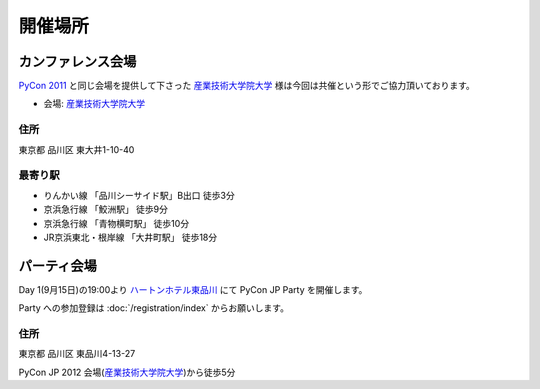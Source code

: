==========
 開催場所
==========

カンファレンス会場
==================

`PyCon 2011 <http://2011.pycon.jp/>`_ と同じ会場を提供して下さった `産業技術大学院大学`_ 様は今回は共催という形でご協力頂いております。

- 会場: `産業技術大学院大学`_

.. _`産業技術大学院大学`: http://aiit.ac.jp/

.. raw:: html

   <iframe width="530" height="530" frameborder="0" scrolling="no" marginheight="0" marginwidth="0" src="http://maps.google.com/maps?f=q&amp;source=s_q&amp;hl=ja&amp;geocode=&amp;q=%E7%94%A3%E6%A5%AD%E6%8A%80%E8%A1%93%E5%A4%A7%E5%AD%A6%E9%99%A2%E5%A4%A7%E5%AD%A6&amp;aq=&amp;sll=37.0625,-95.677068&amp;sspn=69.061547,135.087891&amp;ie=UTF8&amp;hq=%E7%94%A3%E6%A5%AD%E6%8A%80%E8%A1%93%E5%A4%A7%E5%AD%A6%E9%99%A2%E5%A4%A7%E5%AD%A6&amp;hnear=&amp;radius=15000&amp;t=m&amp;cid=9578655232339000915&amp;ll=35.616768,139.750643&amp;spn=0.033492,0.054932&amp;z=14&amp;iwloc=A&amp;output=embed"></iframe><br /><small><a href="http://maps.google.com/maps?f=q&amp;source=embed&amp;hl=ja&amp;geocode=&amp;q=%E7%94%A3%E6%A5%AD%E6%8A%80%E8%A1%93%E5%A4%A7%E5%AD%A6%E9%99%A2%E5%A4%A7%E5%AD%A6&amp;aq=&amp;sll=37.0625,-95.677068&amp;sspn=69.061547,135.087891&amp;ie=UTF8&amp;hq=%E7%94%A3%E6%A5%AD%E6%8A%80%E8%A1%93%E5%A4%A7%E5%AD%A6%E9%99%A2%E5%A4%A7%E5%AD%A6&amp;hnear=&amp;radius=15000&amp;t=m&amp;cid=9578655232339000915&amp;ll=35.616768,139.750643&amp;spn=0.033492,0.054932&amp;z=14&amp;iwloc=A" style="color:#0000FF;text-align:left">大きな地図で見る</a></small>

住所
----
東京都 品川区 東大井1-10-40

最寄り駅
--------
- りんかい線 「品川シーサイド駅」B出口 徒歩3分
- 京浜急行線 「鮫洲駅」 徒歩9分
- 京浜急行線 「青物横町駅」 徒歩10分
- JR京浜東北・根岸線 「大井町駅」 徒歩18分

パーティ会場
============
Day 1(9月15日)の19:00より
`ハートンホテル東品川 <http://www.hearton.co.jp/higashishinagawa/>`_
にて PyCon JP Party を開催します。

Party への参加登録は
:doc:`/registration/index` からお願いします。

.. raw:: html

   <iframe width="530" height="530" frameborder="0" scrolling="no" marginheight="0" marginwidth="0" src="https://maps.google.co.jp/maps?hl=ja&amp;client=firefox-a&amp;ie=UTF8&amp;q=%E3%80%92140-0002+%E6%9D%B1%E4%BA%AC%E9%83%BD%E5%93%81%E5%B7%9D%E5%8C%BA%E6%9D%B1%E5%93%81%E5%B7%9D4-13-27(%E3%83%8F%E3%83%BC%E3%83%88%E3%83%B3%E3%83%9B%E3%83%86%E3%83%AB%E6%9D%B1%E5%93%81%E5%B7%9D)%5C&amp;fb=1&amp;gl=jp&amp;hq=(%E3%83%8F%E3%83%BC%E3%83%88%E3%83%B3%E3%83%9B%E3%83%86%E3%83%AB%E6%9D%B1%E5%93%81%E5%B7%9D)%5C&amp;hnear=0x60188a7485b6e317:0xc971b3f42d17ff5a,%E6%9D%B1%E4%BA%AC%E9%83%BD%E5%93%81%E5%B7%9D%E5%8C%BA%E6%9D%B1%E5%93%81%E5%B7%9D%EF%BC%94%E4%B8%81%E7%9B%AE%EF%BC%91%EF%BC%93%E2%88%92%EF%BC%92%EF%BC%97&amp;cid=0,0,9678328031359128291&amp;ll=35.610378,139.75037&amp;spn=0.006295,0.006295&amp;t=m&amp;iwloc=A&amp;brcurrent=3,0x60188a741396b11d:0x9a49ae740643d65d,0&amp;output=embed"></iframe><br /><small><a href="https://maps.google.co.jp/maps?hl=ja&amp;client=firefox-a&amp;ie=UTF8&amp;q=%E3%80%92140-0002+%E6%9D%B1%E4%BA%AC%E9%83%BD%E5%93%81%E5%B7%9D%E5%8C%BA%E6%9D%B1%E5%93%81%E5%B7%9D4-13-27(%E3%83%8F%E3%83%BC%E3%83%88%E3%83%B3%E3%83%9B%E3%83%86%E3%83%AB%E6%9D%B1%E5%93%81%E5%B7%9D)%5C&amp;fb=1&amp;gl=jp&amp;hq=(%E3%83%8F%E3%83%BC%E3%83%88%E3%83%B3%E3%83%9B%E3%83%86%E3%83%AB%E6%9D%B1%E5%93%81%E5%B7%9D)%5C&amp;hnear=0x60188a7485b6e317:0xc971b3f42d17ff5a,%E6%9D%B1%E4%BA%AC%E9%83%BD%E5%93%81%E5%B7%9D%E5%8C%BA%E6%9D%B1%E5%93%81%E5%B7%9D%EF%BC%94%E4%B8%81%E7%9B%AE%EF%BC%91%EF%BC%93%E2%88%92%EF%BC%92%EF%BC%97&amp;cid=0,0,9678328031359128291&amp;ll=35.610378,139.75037&amp;spn=0.006295,0.006295&amp;t=m&amp;iwloc=A&amp;brcurrent=3,0x60188a741396b11d:0x9a49ae740643d65d,0&amp;source=embed" style="color:#0000FF;text-align:left">大きな地図で見る</a></small>

住所
----
東京都 品川区 東品川4-13-27

PyCon JP 2012 会場(`産業技術大学院大学`_)から徒歩5分





